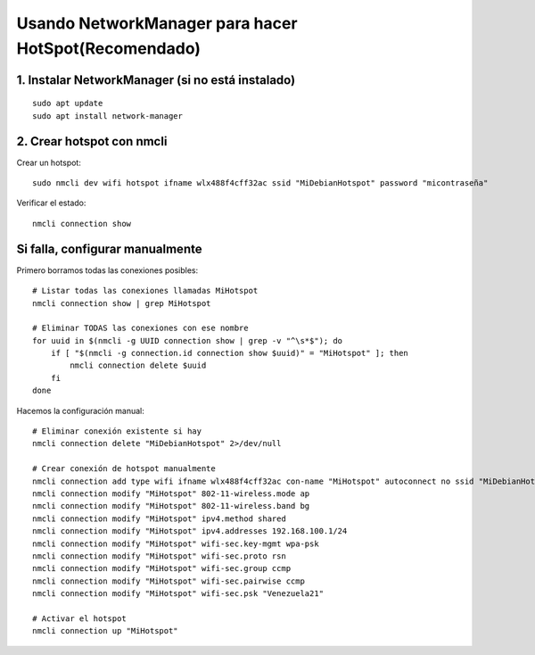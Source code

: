 Usando NetworkManager para hacer HotSpot(Recomendado)
==========================================================

1. Instalar NetworkManager (si no está instalado)
----------------------------------------------------
::

	sudo apt update
	sudo apt install network-manager
	
2. Crear hotspot con nmcli
-----------------------------

Crear un hotspot::

	sudo nmcli dev wifi hotspot ifname wlx488f4cff32ac ssid "MiDebianHotspot" password "micontraseña"

Verificar el estado::

	nmcli connection show

Si falla, configurar manualmente
--------------------------------

Primero borramos todas las conexiones posibles::

	# Listar todas las conexiones llamadas MiHotspot
	nmcli connection show | grep MiHotspot
	
	# Eliminar TODAS las conexiones con ese nombre
	for uuid in $(nmcli -g UUID connection show | grep -v "^\s*$"); do
	    if [ "$(nmcli -g connection.id connection show $uuid)" = "MiHotspot" ]; then
	        nmcli connection delete $uuid
	    fi
	done

Hacemos la configuración manual::

	# Eliminar conexión existente si hay
	nmcli connection delete "MiDebianHotspot" 2>/dev/null

	# Crear conexión de hotspot manualmente
	nmcli connection add type wifi ifname wlx488f4cff32ac con-name "MiHotspot" autoconnect no ssid "MiDebianHotspot"
	nmcli connection modify "MiHotspot" 802-11-wireless.mode ap
	nmcli connection modify "MiHotspot" 802-11-wireless.band bg
	nmcli connection modify "MiHotspot" ipv4.method shared
	nmcli connection modify "MiHotspot" ipv4.addresses 192.168.100.1/24
	nmcli connection modify "MiHotspot" wifi-sec.key-mgmt wpa-psk
	nmcli connection modify "MiHotspot" wifi-sec.proto rsn
	nmcli connection modify "MiHotspot" wifi-sec.group ccmp
	nmcli connection modify "MiHotspot" wifi-sec.pairwise ccmp
	nmcli connection modify "MiHotspot" wifi-sec.psk "Venezuela21"

	# Activar el hotspot
	nmcli connection up "MiHotspot"

